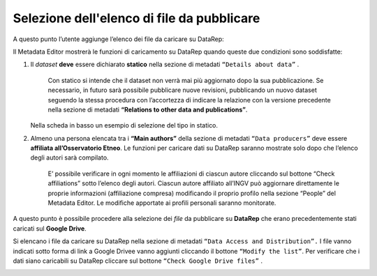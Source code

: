 Selezione dell'elenco di file da pubblicare
-------------------------------------------

A questo punto l’utente aggiunge l’elenco dei file da caricare su DataRep:

Il Metadata Editor mostrerà le funzioni di caricamento su DataRep quando queste due condizioni sono soddisfatte:

1. Il *dataset* **deve** essere dichiarato **statico** nella sezione di metadati ``“Details about data”`` .

	Con statico si intende che il dataset non verrà mai più aggiornato dopo la sua pubblicazione. Se necessario, in futuro sarà possibile pubblicare nuove revisioni, pubblicando un nuovo dataset seguendo la stessa procedura con l’accortezza di indicare la relazione con la versione precedente nella sezione di metadati **“Relations to other data and publications”**.
   Nella scheda in basso un esempio di selezione del tipo in statico. 

.. image:: assets/pictures/7.png

2. Almeno una persona elencata tra i **“Main authors”** della sezione di metadati ``“Data producers”`` deve essere **affiliata all’Osservatorio Etneo**. Le funzioni per caricare dati su DataRep saranno mostrate solo dopo che l’elenco degli autori sarà compilato.
	
	E’ possibile verificare in ogni momento le affiliazioni di ciascun autore cliccando sul bottone “Check affiliations” sotto l’elenco degli autori. Ciascun autore affiliato all’INGV può aggiornare direttamente le proprie informazioni (affiliazione compresa) modificando il proprio profilo nella sezione “People” del Metadata Editor. Le modifiche apportate ai profili personali saranno monitorate.

.. image:: assets/pictures/8.png

A questo punto è possibile procedere alla selezione dei *file* da pubblicare su **DataRep** che erano precedentemente stati caricati sul **Google Drive**.

Si elencano i file da caricare su DataRep nella sezione di metadati ``“Data Access and Distribution”.`` I file vanno indicati sotto forma di link a Google Drivee vanno aggiunti cliccando il bottone ``“Modify the list”``. Per verificare che i dati siano caricabili su DataRep cliccare sul bottone ``“Check Google Drive files”`` .

.. image:: assets/pictures/10.png

.. image:: assets/pictures/9.png

.. image:: assets/pictures/11.png
